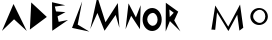 SplineFontDB: 3.2
FontName: Untitled1
FullName: Untitled1
FamilyName: Untitled1
Weight: Regular
Copyright: Copyright (c) 2024, Unknown
UComments: "2024-2-20: Created with FontForge (http://fontforge.org)"
Version: 001.000
ItalicAngle: 0
UnderlinePosition: -100
UnderlineWidth: 50
Ascent: 800
Descent: 200
InvalidEm: 0
LayerCount: 2
Layer: 0 0 "Back" 1
Layer: 1 0 "Fore" 0
XUID: [1021 81 939867070 2467603]
OS2Version: 0
OS2_WeightWidthSlopeOnly: 0
OS2_UseTypoMetrics: 1
CreationTime: 1708418872
ModificationTime: 1708422752
OS2TypoAscent: 0
OS2TypoAOffset: 1
OS2TypoDescent: 0
OS2TypoDOffset: 1
OS2TypoLinegap: 0
OS2WinAscent: 0
OS2WinAOffset: 1
OS2WinDescent: 0
OS2WinDOffset: 1
HheadAscent: 0
HheadAOffset: 1
HheadDescent: 0
HheadDOffset: 1
OS2Vendor: 'PfEd'
DEI: 91125
Encoding: ISO8859-1
UnicodeInterp: none
NameList: AGL For New Fonts
DisplaySize: -48
AntiAlias: 1
FitToEm: 0
WinInfo: 64 16 4
Grid
-1000 844 m 0
 2000 844 l 1024
-159.000015259 1300 m 0
 -159.000015259 -700 l 1024
EndSplineSet
BeginChars: 256 11

StartChar: m
Encoding: 109 109 0
Width: 1126
Flags: HW
LayerCount: 2
Fore
SplineSet
185 84 m 1
 282 688 l 1
 606 158 l 1
 902 712 l 1
 982 132 l 1
 886 60 l 1
 886 60 832 456 832 458 c 0
 832 460 612 50 610 50 c 4
 608 50 326 516 326 516 c 1
 326 516 282 82 280 80 c 0
 278 78 210 89 185 84 c 1
EndSplineSet
EndChar

StartChar: M
Encoding: 77 77 1
Width: 789
Flags: HW
LayerCount: 2
Fore
SplineSet
6.3798828125 98.4599609375 m 1
 184 906 l 1
 387.299804688 268.739257812 l 1
 695.459960938 748.619140625 l 1
 735.049804688 129.419921875 l 1
 641.959960938 451.919921875 l 0
 641.959960938 454.5 365.899414062 57.1796875 363.759765625 57.1796875 c 0
 361.620117188 57.1796875 186.139648438 500.939453125 186.139648438 500.939453125 c 1
 6.3798828125 98.4599609375 l 1
EndSplineSet
EndChar

StartChar: o
Encoding: 111 111 2
Width: 521
Flags: HW
LayerCount: 2
Fore
SplineSet
103.69921875 404.166992188 m 0
 103.69921875 315.209960938 190.711914062 241.899414062 268 241.899414062 c 0
 345.290039062 241.899414062 407.926757812 313.993164062 407.926757812 402.950195312 c 0
 407.926757812 491.907226562 345.290039062 564 268 564 c 0
 190.711914062 564 103.69921875 493.124023438 103.69921875 404.166992188 c 0
33.9677734375 398.71484375 m 0
 33.9677734375 514.849609375 131.899414062 608.967773438 252.739257812 608.967773438 c 0
 373.579101562 608.967773438 471.510742188 514.849609375 471.510742188 398.71484375 c 0
 471.510742188 282.580078125 373.579101562 188.461914062 252.739257812 188.461914062 c 0
 131.899414062 188.461914062 33.9677734375 282.580078125 33.9677734375 398.71484375 c 0
  Spiro
    33.9679 398.715 o
    63.7762 504.747 o
    142.411 580.32 o
    252.739 608.968 o
    363.067 580.32 o
    441.702 504.747 o
    471.511 398.715 o
    441.702 292.683 o
    363.067 217.11 o
    252.739 188.462 o
    142.411 217.11 o
    63.7762 292.683 o
    0 0 z
  EndSpiro
EndSplineSet
EndChar

StartChar: O
Encoding: 79 79 3
Width: 553
Flags: HWO
LayerCount: 2
Fore
SplineSet
130.6484375 331.359375 m 4
 130.6484375 248.689453125 203.831054688 180.559570312 268.834960938 180.559570312 c 0
 333.83984375 180.559570312 390 241.331054688 390 324 c 0
 390 406.668945312 333.83984375 479.895507812 268.834960938 479.895507812 c 0
 203.831054688 479.895507812 130.6484375 414.029296875 130.6484375 331.359375 c 4
14.9638671875 326.2734375 m 0
 14.9638671875 478.572265625 121.966796875 602 254 602 c 0
 386.03125 602 493.033203125 478.572265625 493.033203125 326.2734375 c 0
 493.033203125 173.97265625 386.03125 50.544921875 254 50.544921875 c 0
 121.966796875 50.544921875 14.9638671875 173.97265625 14.9638671875 326.2734375 c 0
  Spiro
    14.9646 326.273 o
    47.5338 465.324 o
    133.453 564.431 o
    253.999 602 o
    374.546 564.431 o
    460.465 465.324 o
    493.034 326.273 o
    460.465 187.221 o
    374.546 88.1137 o
    253.999 50.545 o
    133.453 88.1137 o
    47.5338 187.221 o
    0 0 z
  EndSpiro
EndSplineSet
EndChar

StartChar: N
Encoding: 78 78 4
Width: 512
Flags: HW
LayerCount: 2
Fore
SplineSet
89 94 m 1
 163 740 l 1
 347 390 l 25
 467 696 l 1
 449 96 l 1
 229 430 l 1
 89 94 l 1
EndSplineSet
EndChar

StartChar: L
Encoding: 76 76 5
Width: 534
InSpiro: 1
Flags: HW
LayerCount: 2
Fore
SplineSet
76 128 m 0
 330 790 l 0
 218 210 l 0
 508 36 l 0
 76 128 l 0
  Spiro
    76 128 v
    330 790 v
    218 210 v
    508 36 v
    0 0 z
  EndSpiro
EndSplineSet
EndChar

StartChar: space
Encoding: 32 32 6
Width: 500
Flags: HW
LayerCount: 2
EndChar

StartChar: A
Encoding: 65 65 7
Width: 680
InSpiro: 1
Flags: HW
LayerCount: 2
Fore
SplineSet
50 48 m 25
 338 720 l 25
 670 46 l 25
 352 338 l 25
 50 48 l 25
  Spiro
    50 48 v
    338 720 v
    670 46 v
    352 338 v
    0 0 z
  EndSpiro
EndSplineSet
EndChar

StartChar: D
Encoding: 68 68 8
Width: 542
InSpiro: 1
Flags: HW
LayerCount: 2
Fore
SplineSet
72 86 m 25
 106 764 l 9
 496 402 l 25
 72 86 l 25
  Spiro
    72 86 v
    106 764 v
    496 402 v
    0 0 z
  EndSpiro
EndSplineSet
EndChar

StartChar: E
Encoding: 69 69 9
Width: 510
Flags: HW
LayerCount: 2
Fore
SplineSet
82 56 m 1
 76 770 l 1
 406 694 l 9
 146 662 l 1
 176 540 l 1
 412 522 l 1
 214 416 l 1
 242 280 l 1
 476 326 l 1
 82 56 l 1
EndSplineSet
EndChar

StartChar: R
Encoding: 82 82 10
Width: 1000
InSpiro: 1
Flags: H
LayerCount: 2
Fore
SplineSet
144 400 m 0
 244 506 l 0
 134 588 l 0
 144 400 l 0
  Spiro
    144 400 v
    244 506 v
    134 588 v
    0 0 z
  EndSpiro
42 38 m 0
 46 756 l 0
 356 534 l 0
 256 316 l 0
 410 42 l 0
 148 298 l 0
 42 38 l 0
  Spiro
    42 38 v
    46 756 v
    356 534 v
    256 316 v
    410 42 v
    148 298 v
    0 0 z
  EndSpiro
EndSplineSet
EndChar
EndChars
EndSplineFont
